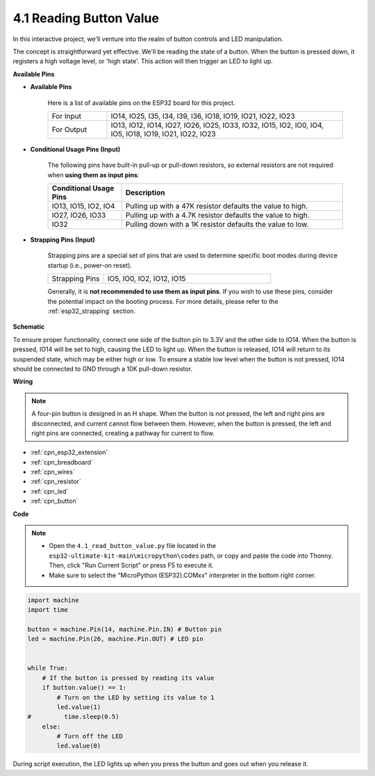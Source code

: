 .. _py_button:

4.1 Reading Button Value
==============================================

In this interactive project, we'll venture into the realm of button controls and LED manipulation.

The concept is straightforward yet effective. We'll be reading the state of a button. When the button is pressed down, it registers a high voltage level, or 'high state'. This action will then trigger an LED to light up.

**Available Pins**

* **Available Pins**

    Here is a list of available pins on the ESP32 board for this project.

    .. list-table::
        :widths: 5 20

        *   - For Input
            - IO14, IO25, I35, I34, I39, I36, IO18, IO19, IO21, IO22, IO23
        *   - For Output
            - IO13, IO12, IO14, IO27, IO26, IO25, IO33, IO32, IO15, IO2, IO0, IO4, IO5, IO18, IO19, IO21, IO22, IO23
    
* **Conditional Usage Pins (Input)**

    The following pins have built-in pull-up or pull-down resistors, so external resistors are not required when **using them as input pins**:


    .. list-table::
        :widths: 5 15
        :header-rows: 1

        *   - Conditional Usage Pins
            - Description
        *   - IO13, IO15, IO2, IO4
            - Pulling up with a 47K resistor defaults the value to high.
        *   - IO27, IO26, IO33
            - Pulling up with a 4.7K resistor defaults the value to high.
        *   - IO32
            - Pulling down with a 1K resistor defaults the value to low.

* **Strapping Pins (Input)**

    Strapping pins are a special set of pins that are used to determine specific boot modes during device startup 
    (i.e., power-on reset).

        
    .. list-table::
        :widths: 5 15

        *   - Strapping Pins
            - IO5, IO0, IO2, IO12, IO15 
    
    Generally, it is **not recommended to use them as input pins**. If you wish to use these pins, consider the potential impact on the booting process. For more details, please refer to the :ref:`esp32_strapping` section.


**Schematic**

.. image:: ../../img/circuit/circuit_5.1_button.png

To ensure proper functionality, connect one side of the button pin to 3.3V and the other side to IO14. When the button is pressed, IO14 will be set to high, causing the LED to light up. When the button is released, IO14 will return to its suspended state, which may be either high or low. To ensure a stable low level when the button is not pressed, IO14 should be connected to GND through a 10K pull-down resistor.

**Wiring**

.. image:: ../../img/wiring/5.1_button_bb.png

.. note::
    
    A four-pin button is designed in an H shape. When the button is not pressed, the left and right pins are disconnected, and current cannot flow between them. However, when the button is pressed, the left and right pins are connected, creating a pathway for current to flow.

* :ref:`cpn_esp32_extension`
* :ref:`cpn_breadboard`
* :ref:`cpn_wires`
* :ref:`cpn_resistor`
* :ref:`cpn_led`
* :ref:`cpn_button`

**Code**

.. note::

    * Open the ``4.1_read_button_value.py`` file located in the ``esp32-ultimate-kit-main\micropython\codes`` path, or copy and paste the code into Thonny. Then, click "Run Current Script" or press F5 to execute it.
    * Make sure to select the "MicroPython (ESP32).COMxx" interpreter in the bottom right corner. 



.. code-block:: python

    import machine
    import time

    button = machine.Pin(14, machine.Pin.IN) # Button pin
    led = machine.Pin(26, machine.Pin.OUT) # LED pin


    while True:
        # If the button is pressed by reading its value
        if button.value() == 1:
            # Turn on the LED by setting its value to 1
            led.value(1)
    #         time.sleep(0.5)
        else:
            # Turn off the LED
            led.value(0)

During script execution, the LED lights up when you press the button and goes out when you release it.
